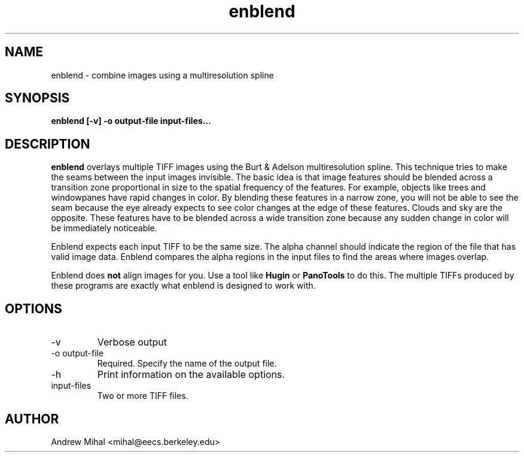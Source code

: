 .TH enblend 1 "March 4, 2004" "" ""
.SH NAME
enblend \- combine images using a multiresolution spline
.SH SYNOPSIS
.B enblend [-v] -o output-file input-files...
.SH DESCRIPTION
.B enblend
overlays multiple TIFF images using the Burt & Adelson multiresolution spline.
This technique tries to make the seams between the input images invisible.
The basic idea is that image features should be blended across a transition
zone proportional in size to the spatial frequency of the features. For example,
objects like trees and windowpanes have rapid changes in color. By blending
these features in a narrow zone, you will not be able to see the seam because
the eye already expects to see color changes at the edge of these features.
Clouds and sky are the opposite. These features have to be blended across a
wide transition zone because any sudden change in color will be immediately
noticeable.

Enblend expects each input TIFF to be the same size. The alpha channel should
indicate the region of the file that has valid image data. Enblend compares
the alpha regions in the input files to find the areas where images overlap.

Enblend does
.B not
align images for you. Use a tool like
.B Hugin
or
.B PanoTools
to do this. The multiple TIFFs produced by these programs are exactly what
enblend is designed to work with.
.SH OPTIONS
.IP -v
Verbose output
.IP "-o output-file"
Required. Specify the name of the output file.
.IP -h
Print information on the available options.
.IP input-files
Two or more TIFF files.
.SH AUTHOR
Andrew Mihal <mihal@eecs.berkeley.edu>
